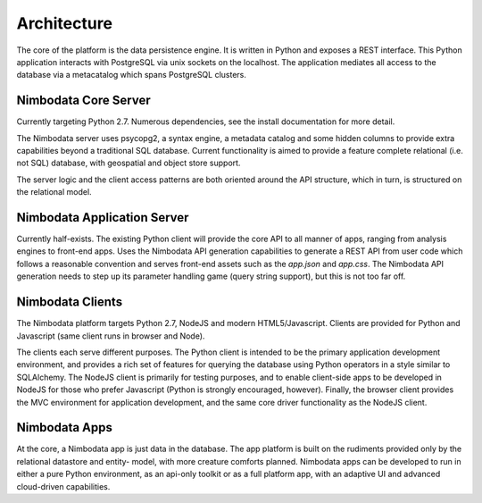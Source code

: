 .. _architecture:

*****************
Architecture
*****************

The core of the platform is the data persistence engine.  It is written in
Python and exposes a REST interface.  This Python application interacts with
PostgreSQL via unix sockets on the localhost.  The application mediates all
access to the database via a metacatalog which spans PostgreSQL clusters.


Nimbodata Core Server
=======================

Currently targeting Python 2.7.  Numerous dependencies, see the install
documentation for more detail.

The Nimbodata server uses psycopg2, a syntax engine, a metadata catalog
and some hidden columns to provide extra capabilities beyond a traditional SQL
database.  Current functionality is aimed to provide a feature complete
relational (i.e. not SQL) database, with geospatial and object store support.

The server logic and the client access patterns are both oriented around the 
API structure, which in turn, is structured on the relational model.


Nimbodata Application Server
==============================

Currently half-exists.  The existing Python client will provide the core API
to all manner of apps, ranging from analysis engines to front-end apps.  Uses
the Nimbodata API generation capabilities to generate a REST API from user code
which follows a reasonable convention and serves front-end assets such as the
`app.json` and `app.css`.  The Nimbodata API generation needs to step up its
parameter handling game (query string support), but this is not too far off.


Nimbodata Clients
==================

The Nimbodata platform targets Python 2.7, NodeJS and modern HTML5/Javascript.
Clients are provided for Python and Javascript (same client runs in browser and
Node).

The clients each serve different purposes.  The Python client is intended 
to be the primary application development environment, and provides a rich 
set of features for querying the database using Python operators in a style 
similar to SQLAlchemy.  The NodeJS client is primarily for testing 
purposes, and to enable client-side apps to be developed in NodeJS for 
those who prefer Javascript (Python is strongly encouraged, however).  Finally,
the browser client provides the MVC environment for application development, 
and the same core driver functionality as the NodeJS client.


Nimbodata Apps
===============

At the core, a Nimbodata app is just data in the database.  The app platform
is built on the rudiments provided only by the relational datastore and entity-
model, with more creature comforts planned.  Nimbodata apps can be developed to
run in either a pure Python environment, as an api-only toolkit or as a full
platform app, with an adaptive UI and advanced cloud-driven capabilities.



